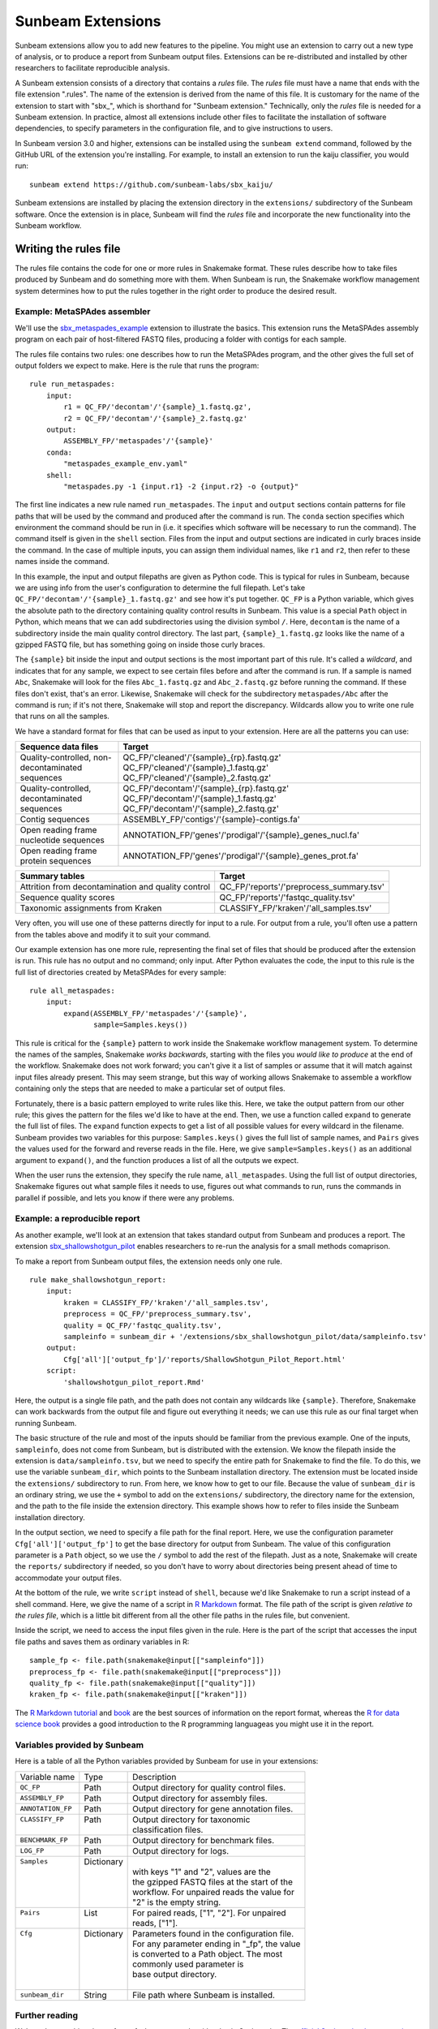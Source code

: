 .. _extensions:

==============
Sunbeam Extensions
==============

Sunbeam extensions allow you to add new features to the pipeline. You
might use an extension to carry out a new type of analysis, or to
produce a report from Sunbeam output files. Extensions can be
re-distributed and installed by other researchers to facilitate
reproducible analysis.

A Sunbeam extension consists of a directory that contains a
*rules* file. The *rules* file must have a name that
ends with the file extension ".rules".  The name of the extension is
derived from the name of this file.  It is customary for the name of
the extension to start with "sbx_", which is shorthand for "Sunbeam
extension."  Technically, only the *rules* file is needed for a
Sunbeam extension.  In practice, almost all extensions include other
files to facilitate the installation of software dependencies, to
specify parameters in the configuration file, and to give instructions
to users.

In Sunbeam version 3.0 and higher, extensions can be installed using the
``sunbeam extend`` command, followed by the GitHub URL of the 
extension you're installing. For example, to install an extension to
run the kaiju classifier, you would run::

    sunbeam extend https://github.com/sunbeam-labs/sbx_kaiju/

Sunbeam extensions are installed by placing the extension directory in
the ``extensions/`` subdirectory of the Sunbeam software.  Once the
extension is in place, Sunbeam will find the *rules* file and
incorporate the new functionality into the Sunbeam workflow.

Writing the rules file
======================

The rules file contains the code for one or more rules in Snakemake
format. These rules describe how to take files produced by Sunbeam and
do something more with them.  When Sunbeam is run, the Snakemake
workflow management system determines how to put the rules together in
the right order to produce the desired result.

Example: MetaSPAdes assembler
-----------------------------

We'll use the `sbx_metaspades_example
<https://github.com/sunbeam-labs/sbx_metaspades_example>`_ extension
to illustrate the basics.  This extension runs the MetaSPAdes assembly
program on each pair of host-filtered FASTQ files, producing a folder
with contigs for each sample.

The rules file contains two rules: one describes how to run the
MetaSPAdes program, and the other gives the full set of output folders
we expect to make.  Here is the rule that runs the program::

    rule run_metaspades:
        input:
            r1 = QC_FP/'decontam'/'{sample}_1.fastq.gz',
            r2 = QC_FP/'decontam'/'{sample}_2.fastq.gz'
        output:
            ASSEMBLY_FP/'metaspades'/'{sample}'
        conda:
            "metaspades_example_env.yaml"
        shell:
            "metaspades.py -1 {input.r1} -2 {input.r2} -o {output}"

The first line indicates a new rule named ``run_metaspades``.  The
``input`` and ``output`` sections contain patterns for file paths that
will be used by the command and produced after the command is run. The 
``conda`` section specifies which environment the command should be run 
in (i.e. it specifies which software will be necessary to run the command). 
The command itself is given in the ``shell`` section.  Files from the
input and output sections are indicated in curly braces inside the
command.  In the case of multiple inputs, you can assign them
individual names, like ``r1`` and ``r2``, then refer to these names
inside the command.

In this example, the input and output filepaths are given as Python
code.  This is typical for rules in Sunbeam, because we are using info
from the user's configuration to determine the full filepath.  Let's
take ``QC_FP/'decontam'/'{sample}_1.fastq.gz'`` and see how it's
put together.  ``QC_FP`` is a Python variable, which gives the
absolute path to the directory containing quality control results in
Sunbeam.  This value is a special ``Path`` object in Python, which
means that we can add subdirectories using the division symbol ``/``.
Here, ``decontam`` is the
name of a subdirectory inside the main quality control directory. The
last part, ``{sample}_1.fastq.gz`` looks like the name of a gzipped
FASTQ file, but has something going on inside those curly braces.

The ``{sample}`` bit inside the input and output sections is the most
important part of this rule.  It's called a *wildcard*, and indicates
that for any sample, we expect to see certain files before and after
the command is run.  If a sample is named ``Abc``, Snakemake will look
for the files ``Abc_1.fastq.gz`` and ``Abc_2.fastq.gz`` before running
the command.  If these files don't exist, that's an error.  Likewise,
Snakemake will check for the subdirectory ``metaspades/Abc`` after the
command is run; if it's not there, Snakemake will stop and report the
discrepancy.  Wildcards allow you to write one rule that runs on all
the samples.

We have a standard format for files that can be used as input to your
extension.  Here are all the patterns you can use:

+-----------------------+----------------------------------------------------------------+
| Sequence data files   | Target                                                         |
+=======================+================================================================+
| Quality-controlled,   | QC_FP/'cleaned'/'{sample}_{rp}.fastq.gz'                       |
| non-decontaminated    | QC_FP/'cleaned'/'{sample}_1.fastq.gz'                          |
| sequences             | QC_FP/'cleaned'/'{sample}_2.fastq.gz'                          |
+-----------------------+----------------------------------------------------------------+
| Quality-controlled,   | QC_FP/'decontam'/'{sample}_{rp}.fastq.gz'                      |
| decontaminated        | QC_FP/'decontam'/'{sample}_1.fastq.gz'                         |
| sequences             | QC_FP/'decontam'/'{sample}_2.fastq.gz'                         |
+-----------------------+----------------------------------------------------------------+
| Contig sequences      | ASSEMBLY_FP/'contigs'/'{sample}-contigs.fa'                    |
+-----------------------+----------------------------------------------------------------+
| Open reading frame    | ANNOTATION_FP/'genes'/'prodigal'/'{sample}_genes_nucl.fa'      |
| nucleotide sequences  |                                                                |
+-----------------------+----------------------------------------------------------------+
| Open reading frame    | ANNOTATION_FP/'genes'/'prodigal'/'{sample}_genes_prot.fa'      |
| protein sequences     |                                                                |
+-----------------------+----------------------------------------------------------------+

+-----------------------+-----------------------------------------------+
| Summary tables        | Target                                        |
+=======================+===============================================+
| Attrition from        | QC_FP/'reports'/'preprocess_summary.tsv'      |
| decontamination and   |                                               |
| quality control       |                                               |
+-----------------------+-----------------------------------------------+
| Sequence              | QC_FP/'reports'/'fastqc_quality.tsv'          |
| quality scores        |                                               |
+-----------------------+-----------------------------------------------+
| Taxonomic assignments | CLASSIFY_FP/'kraken'/'all_samples.tsv'        |
| from Kraken           |                                               |
+-----------------------+-----------------------------------------------+

Very often, you will use one of these patterns directly for input to a
rule.  For output from a rule, you'll often use a pattern from the
tables above and modify it to suit your command.

Our example extension has one more rule, representing the final set of
files that should be produced after the extension is run.  This rule
has no output and no command; only input.  After Python evaluates the
code, the input to this rule is the full list of directories created
by MetaSPAdes for every sample::

    rule all_metaspades:
        input:
            expand(ASSEMBLY_FP/'metaspades'/'{sample}',
                   sample=Samples.keys())

This rule is critical for the ``{sample}`` pattern to work inside the
Snakemake workflow management system.  To determine the names of the
samples, Snakemake *works backwards*, starting with the files you
*would like to produce* at the end of the workflow.  Snakemake does
not work forward; you can't give it a list of samples or assume that
it will match against input files already present.  This may seem
strange, but this way of working allows Snakemake to assemble a
workflow containing only the steps that are needed to make a
particular set of output files.

Fortunately, there is a basic pattern employed to write rules like
this.  Here, we take the output pattern from our other rule; this
gives the pattern for the files we'd like to have at the end.  Then,
we use a function called ``expand`` to generate the full list of
files.  The ``expand`` function expects to get a list of all possible
values for every wildcard in the filename.  Sunbeam provides two
variables for this purpose: ``Samples.keys()`` gives the full list of
sample names, and ``Pairs`` gives the values used for the forward and
reverse reads in the file.  Here, we give ``sample=Samples.keys()`` as
an additional argument to ``expand()``, and the function produces a
list of all the outputs we expect.

When the user runs the extension, they specify the rule name,
``all_metaspades``.  Using the full list of output directories,
Snakemake figures out what sample files it needs to use, figures out
what commands to run, runs the commands in parallel if possible, and
lets you know if there were any problems.

Example: a reproducible report
----------------------------

As another example, we'll look at an extension that takes standard
output from Sunbeam and produces a report.  The extension
`sbx_shallowshotgun_pilot
<https://github.com/junglee0713/sbx_shallowshotgun_pilot>`_ enables
researchers to re-run the analysis for a small methods comaprison.

To make a report from Sunbeam output files, the extension needs only
one rule.    ::

  rule make_shallowshotgun_report:
      input:
          kraken = CLASSIFY_FP/'kraken'/'all_samples.tsv',
          preprocess = QC_FP/'preprocess_summary.tsv',
          quality = QC_FP/'fastqc_quality.tsv',
          sampleinfo = sunbeam_dir + '/extensions/sbx_shallowshotgun_pilot/data/sampleinfo.tsv'
      output:
          Cfg['all']['output_fp']/'reports/ShallowShotgun_Pilot_Report.html'
      script:
          'shallowshotgun_pilot_report.Rmd'

Here, the output is a single file path, and the path does not contain
any wildcards like ``{sample}``.  Therefore, Snakemake can work
backwards from the output file and figure out everything it needs; we
can use this rule as our final target when running Sunbeam.

The basic structure of the rule and most of the inputs should be
familiar from the previous example.  One of the inputs,
``sampleinfo``, does not come from Sunbeam, but is distributed with
the extension.  We know the filepath inside the extension is
``data/sampleinfo.tsv``, but we need to specify the entire path for
Snakemake to find the file.  To do this, we use the variable
``sunbeam_dir``, which points to the Sunbeam installation directory.
The extension must be located inside the ``extensions/`` subdirectory
to run.  From here, we know how to get to our file.  Because the value
of ``sunbeam_dir`` is an ordinary string, we use the ``+`` symbol to
add on the ``extensions/`` subdirectory, the directory name for the
extension, and the path to the file inside the extension directory.
This example shows how to refer to files inside the Sunbeam
installation directory.

In the output section, we need to specify a file path for the final
report.  Here, we use the configuration parameter
``Cfg['all']['output_fp']`` to get the base directory for output from
Sunbeam.  The value of this configuration parameter is a ``Path``
object, so we use the ``/`` symbol to add the rest of the filepath.  Just as a
note, Snakemake will create the ``reports/`` subdirectory if needed,
so you don't have to worry about directories being present ahead of
time to accommodate your output files.

At the bottom of the rule, we write ``script`` instead of ``shell``,
because we'd like Snakemake to run a script instead of a shell
command.  Here, we give the name of a script in `R Markdown
<https://rmarkdown.rstudio.com/>`_ format.  The file path of the
script is given *relative to the rules file*, which is a little bit
different from all the other file paths in the rules file, but
convenient.

Inside the script, we need to access the input files given in the
rule.  Here is the part of the script that accesses the input file
paths and saves them as ordinary variables in R::

  sample_fp <- file.path(snakemake@input[["sampleinfo"]])
  preprocess_fp <- file.path(snakemake@input[["preprocess"]])
  quality_fp <- file.path(snakemake@input[["quality"]])
  kraken_fp <- file.path(snakemake@input[["kraken"]])

The `R Markdown tutorial
<https://rmarkdown.rstudio.com/lesson-1.html>`_ and `book
<https://bookdown.org/yihui/rmarkdown/>`_ are the best sources of
information on the report format, whereas the `R for data science book
<https://r4ds.had.co.nz/>`_ provides a good introduction to the R
programming languageas you might use it in the report.

Variables provided by Sunbeam
-----------------------------

Here is a table of all the Python variables provided by Sunbeam for
use in your extensions:

+-------------------+-------------+-----------------------------------------------+
| Variable name     | Type        | Description                                   |
+-------------------+-------------+-----------------------------------------------+
| ``QC_FP``         | Path        | Output directory for quality control files.   |
+-------------------+-------------+-----------------------------------------------+
| ``ASSEMBLY_FP``   | Path        | Output directory for assembly files.          |
+-------------------+-------------+-----------------------------------------------+
| ``ANNOTATION_FP`` | Path        | Output directory for gene annotation files.   |
+-------------------+-------------+-----------------------------------------------+
|| ``CLASSIFY_FP``  || Path       || Output directory for taxonomic               |
||                  ||            || classification files.                        |
+-------------------+-------------+-----------------------------------------------+
| ``BENCHMARK_FP``  | Path        | Output directory for benchmark files.         |
+-------------------+-------------+-----------------------------------------------+
| ``LOG_FP``        | Path        | Output directory for logs.                    |
+-------------------+-------------+-----------------------------------------------+
|| ``Samples``      || Dictionary ||                                              |
||                  ||            || with keys "1" and "2", values are the        |
||                  ||            || the gzipped FASTQ files at the start of the  |
||                  ||            || workflow. For unpaired reads the value for   |
||                  ||            || "2" is the empty string.                     |
+-------------------+-------------+-----------------------------------------------+
|| ``Pairs``        || List       || For paired reads, ["1", "2"]. For unpaired   |
||                  ||            || reads, ["1"].                                |
+-------------------+-------------+-----------------------------------------------+
|| ``Cfg``          || Dictionary || Parameters found in the configuration file.  |
||                  ||            || For any parameter ending in "_fp", the value |
||                  ||            || is converted to a Path object. The most      |
||                  ||            || commonly used parameter is                   |
||                  ||            || base output directory.                       |
||                  ||            ||                                              |
+-------------------+-------------+-----------------------------------------------+
| ``sunbeam_dir``   | String      | File path where Sunbeam is installed.         |
+-------------------+-------------+-----------------------------------------------+

Further reading
---------------

We're only scratching the surface of what you can do with rules in
Snakemake.  The `official Snakemake documentation
<https://snakemake.readthedocs.io/en/stable/index.html>`_ gives
excellent instructions with more examples.

Software dependencies
=====================

If your extension requires additional software to be installed, there are a 
couple ways to manage these dependencies. The preferred method is to create 
an environment file named ``sbx_ext_name.yaml`` that looks something like 
this::

    name: metaspades_example
    channels:
      - bioconda
      - other-channels
    dependencies:
      - spades
      - other-packages

You then attach this environment to any rules that require any of the 
listed dependencies with ``conda``.

NOTE: If this method is used with sunbeam version <3.0, the 
``--use-conda`` flag has to be included in the ``sunbeam run`` command 
(i.e. ``sunbeam run all_metaspades --use-conda --configfile /path/to/config``).

Alternatively, you can provide the names of `Conda packages <https://conda.io/docs/>`_
inside a file named ``requirements.txt``.  This file contains the
package names, one per line.  To install Conda packages in this file,
users of your extension will run the ``conda install`` command with
this file as an additonal argument (while the sunbeam environment is active)::

    conda install --file requirements.txt

Configuration
=============

Your extension can include its own section in the configuration file.
To take advantage of this, you would write an example configuration
file named ``config.yml``. This file should contain only one
additional configuration section, specifying parameters for your
extension.  For example, the `sbx_coassembly
<https://github.com/sunbeam-labs/sbx_coassembly>`_ extension includes
two parameters: the number of threads to use, and the path to a file
with groups of samples to co-assemble.::

  sbx_coassembly:
    threads: 4
      group_file: ''

As of version 3.0, config options from extensions are automatically included
in config files made using ``sunbeam init`` and ``sunbeam config update``. This
functionality depends on the extension's configuration file being named
``config.yml``.

In version <3.0, users can copy this example section to the end of their
configuration file, using ``cat``::

  cat config.yml >> /path/to/user/sunbeam_config.yml

In your *rules* file, you can access parameters in the configuration
like this: ``Cfg['sbx_coassembly']['group_file']``.

The README file
===============

We recommend that you include a README file in your extension.  The
contents of the file should be in Markdown format, and the file should
be named ``README.md``.  Here's what you should cover in the README file:

1. A short summary of what your extension does
2. Any relevant citations
3. Instructions to install
4. Instructions to configure
5. Instructions to run

A good example to follow is the `sbx_coassembly
<https://github.com/sunbeam-labs/sbx_coassembly>`_ extension.

Publishing at sunbeam-labs.org
==============================

You are welcome to add your Sunbeam extensions to the directory at
`sunbeam-labs.org <https://sunbeam-labs.org/>`_.  To submit your
extension to the directory, please go to the `development page for
sunbeam-labs.org
<https://github.com/sunbeam-labs/sunbeam-labs.github.io>`_ and `open
an issue
<https://github.com/sunbeam-labs/sunbeam-labs.github.io/issues>`_ with
the GitHub URL of your extension. If you know Javascript, you can edit
the list at the top of the file ``main.js`` and `send us a pull request
<https://github.com/sunbeam-labs/sunbeam-labs.github.io/pulls>`_.
